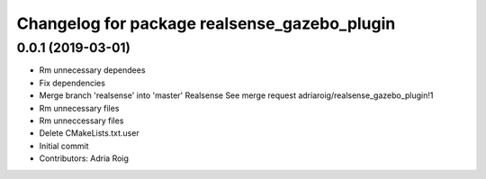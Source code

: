 ^^^^^^^^^^^^^^^^^^^^^^^^^^^^^^^^^^^^^^^^^^^^^
Changelog for package realsense_gazebo_plugin
^^^^^^^^^^^^^^^^^^^^^^^^^^^^^^^^^^^^^^^^^^^^^

0.0.1 (2019-03-01)
------------------
* Rm unnecessary dependees
* Fix dependencies
* Merge branch 'realsense' into 'master'
  Realsense
  See merge request adriaroig/realsense_gazebo_plugin!1
* Rm unnecessary files
* Rm unneccessary files
* Delete CMakeLists.txt.user
* Initial commit
* Contributors: Adria Roig
